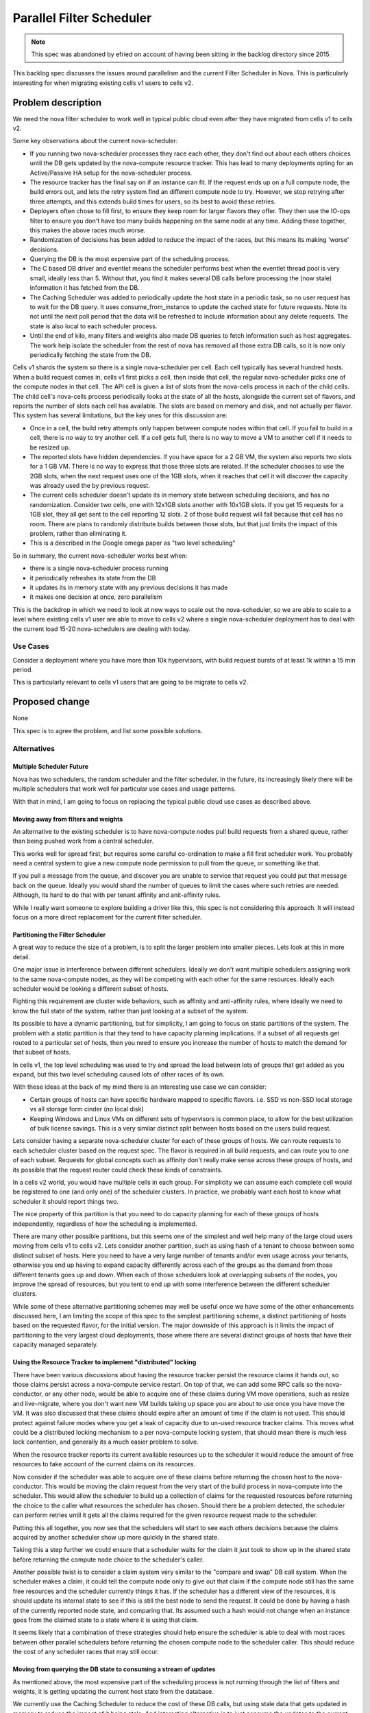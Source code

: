 ..
 This work is licensed under a Creative Commons Attribution 3.0 Unported
 License.

 http://creativecommons.org/licenses/by/3.0/legalcode

==========================
Parallel Filter Scheduler
==========================

.. note:: This spec was abandoned by efried on account of having been
          sitting in the backlog directory since 2015.

This backlog spec discusses the issues around parallelism and the current
Filter Scheduler in Nova. This is particularly interesting for when
migrating existing cells v1 users to cells v2.

Problem description
===================

We need the nova filter scheduler to work well in typical public cloud
even after they have migrated from cells v1 to cells v2.

Some key observations about the current nova-scheduler:

* If you running two nova-scheduler processes they race each other, they
  don't find out about each others choices until the DB gets updated
  by the nova-compute resource tracker.
  This has lead to many deployments opting for an Active/Passive HA setup
  for the nova-scheduler process.

* The resource tracker has the final say on if an instance can fit.
  If the request ends up on a full compute node, the build errors out,
  and lets the retry system find an different compute node to try.
  However, we stop retrying after three attempts, and this extends build
  times for users, so its best to avoid these retries.

* Deployers often chose to fill first, to ensure they keep room for
  larger flavors they offer. They then use the IO-ops filter to ensure you
  don't have too many builds happening on the same node at any time.
  Adding these together, this makes the above races much worse.

* Randomization of decisions has been added to reduce the impact of the
  races, but this means its making 'worse' decisions.

* Querying the DB is the most expensive part of the scheduling process.

* The C based DB driver and eventlet means the scheduler performs best
  when the eventlet thread pool is very small, ideally less than 5.
  Without that, you find it makes several DB calls before processing
  the (now stale) information it has fetched from the DB.

* The Caching Scheduler was added to periodically update the host state
  in a periodic task, so no user request has to wait for the DB query.
  It uses consume_from_instance to update the cached state for future
  requests. Note its not until the next poll period that the data will
  be refreshed to include information about any delete requests.
  The state is also local to each scheduler process.

* Until the end of kilo, many filters and weights also made DB queries to
  fetch information such as host aggregates. The work help isolate the
  scheduler from the rest of nova has removed all those extra DB calls,
  so it is now only periodically fetching the state from the DB.

Cells v1 shards the system so there is a single nova-scheduler per cell.
Each cell typically has several hundred hosts.
When a build request comes in, cells v1 first picks a cell, then inside
that cell, the regular nova-scheduler picks one of the compute nodes in
that cell. The API cell is given a list of slots from the nova-cells process
in each of the child cells. The child cell's nova-cells process periodically
looks at the state of all the hosts, alongside the current set of flavors,
and reports the number of slots each cell has available.
The slots are based on memory and disk, and not actually per flavor.
This system has several limitations, but the key ones for this discussion are:

* Once in a cell, the build retry attempts only happen between compute nodes
  within that cell.
  If you fail to build in a cell, there is no way to try another cell.
  If a cell gets full, there is no way to move a VM to another cell if it
  needs to be resized up.

* The reported slots have hidden dependencies.
  If you have space for a 2 GB VM, the system also reports two slots for a
  1 GB VM. There is no way to express that those three slots are related.
  If the scheduler chooses to use the 2GB slots, when the next request
  uses one of the 1GB slots, when it reaches that cell it will discover
  the capacity was already used the by previous request.

* The current cells scheduler doesn't update its in memory state between
  scheduling decisions, and has no randomization.
  Consider two cells, one with 12x1GB slots another with 10x1GB slots.
  If you get 15 requests for a 1GB slot, they all get sent to the cell
  reporting 12 slots. 2 of those build request will fail because that cell
  has no room.
  There are plans to randomly distribute builds between those slots, but
  that just limits the impact of this problem, rather than eliminating it.

* This is a described in the Google omega paper as "two level scheduling"

So in summary, the current nova-scheduler works best when:

* there is a single nova-scheduler process running

* it periodically refreshes its state from the DB

* it updates its in memory state with any previous decisions it has made

* it makes one decision at once, zero parallelism

This is the backdrop in which we need to look at new ways to scale out the
nova-scheduler, so we are able to scale to a level where existing cells v1
user are able to move to cells v2 where a single nova-scheduler deployment
has to deal with the current load 15-20 nova-schedulers are dealing with
today.

Use Cases
----------

Consider a deployment where you have more than 10k hypervisors,
with build request bursts of at least 1k within a 15 min period.

This is particularly relevant to cells v1 users that are going to be
migrate to cells v2.

Proposed change
===============

None

This spec is to agree the problem, and list some possible solutions.

Alternatives
------------

Multiple Scheduler Future
++++++++++++++++++++++++++

Nova has two schedulers, the random scheduler and the filter scheduler.
In the future, its increasingly likely there will be multiple schedulers
that work well for particular use cases and usage patterns.

With that in mind, I am going to focus on replacing the typical
public cloud use cases as described above.

Moving away from filters and weights
+++++++++++++++++++++++++++++++++++++

An alternative to the existing scheduler is to have nova-compute nodes pull
build requests from a shared queue, rather than being pushed work from a
central scheduler.

This works well for spread first, but requires some careful co-ordination
to make a fill first scheduler work. You probably need a central system to
give a new compute node permission to pull from the queue, or something like
that.

If you pull a message from the queue, and discover you are unable to service
that request you could put that message back on the queue. Ideally you would
shard the number of queues to limit the cases where such retries are needed.
Although, its hard to do that with per tenant affinity and anit-affinity
rules.

While I really want someone to explore building a driver like this,
this spec is not considering this approach. It will instead focus on a more
direct replacement for the current filter scheduler.

Partitioning the Filter Scheduler
++++++++++++++++++++++++++++++++++

A great way to reduce the size of a problem, is to split the larger
problem into smaller pieces. Lets look at this in more detail.

One major issue is interference between different schedulers. Ideally
we don't want multiple schedulers assigning work to the same nova-compute
nodes, as they will be competing with each other for the same resources.
Ideally each scheduler would be looking a different subset of hosts.

Fighting this requirement are cluster wide behaviors, such as affinity and
anti-affinity rules, where ideally we need to know the full state of the
system, rather than just looking at a subset of the system.

Its possible to have a dynamic partitioning, but for simplicity, I am going
to focus on static partitions of the system.
The problem with a static partition is that they tend to have capacity
planning implications. If a subset of all requests get routed to a particular
set of hosts, then you need to ensure you increase the number of hosts to
match the demand for that subset of hosts.

In cells v1, the top level scheduling was used to try and spread the load
between lots of groups that get added as you expand, but this two level
scheduling caused lots of other races of its own.

With these ideas at the back of my mind there is an interesting use case
we can consider:

* Certain groups of hosts can have specific hardware mapped to
  specific flavors.
  i.e. SSD vs non-SSD local storage vs all storage form cinder (no local disk)

* Keeping Windows and Linux VMs on different sets of hypervisors is common
  place, to allow for the best utilization of bulk license savings.
  This is a very similar distinct split between hosts based on the users
  build request.

Lets consider having a separate nova-scheduler cluster for each of these
groups of hosts. We can route requests to each scheduler cluster based on
the request spec. The flavor is required in all build requests, and can route
you to one of each subset. Requests for global concepts such as affinity don't
really make sense across these groups of hosts, and its possible that the
request router could check these kinds of constraints.

In a cells v2 world, you would have multiple cells in each group. For
simplicity we can assume each complete cell would be registered to one
(and only one) of the scheduler clusters. In practice, we probably want each
host to know what scheduler it should report things two.

The nice property of this partition is that you need to do capacity planning
for each of these groups of hosts independently, regardless of how the
scheduling is implemented.

There are many other possible partitions, but this seems one of the simplest
and well help many of the large cloud users moving from cells v1 to cells v2.
Lets consider another partition, such as using hash of a tenant to
choose between some distinct subset of hosts. Here you need to have a very
large number of tenants and/or even usage across your tenants, otherwise
you end up having to expand capacity differently across each of the groups
as the demand from those different tenants goes up and down.
When each of those schedulers look at overlapping subsets of the nodes, you
improve the spread of resources, but you tent to end up with some interference
between the different scheduler clusters.

While some of these alternative partitioning schemes may well be useful once
we have some of the other enhancements discussed here, I am limiting the scope
of this spec to the simplest partitioning scheme, a distinct partitioning of
hosts based on the requested flavor, for the initial version.
The major downside of this approach is it limits the impact of partitioning to
the very largest cloud deployments, those where there are several distinct
groups of hosts that have their capacity managed separately.

Using the Resource Tracker to implement "distributed" locking
++++++++++++++++++++++++++++++++++++++++++++++++++++++++++++++

There have been various discussions about having the resource tracker persist
the resource claims it hands out, so those claims persist across a
nova-compute service restart. On top of that, we can add some RPC calls so the
nova-conductor, or any other node, would be able to acquire one of these
claims during VM move operations, such as resize and live-migrate, where you
don't want new VM builds taking up space you are about to use once you have
move the VM.
It was also discussed that these claims should expire after an amount of time
if the claim is not used. This should protect against failure modes where you
get a leak of capacity due to un-used resource tracker claims.
This moves what could be a distributed locking mechanism to a per nova-compute
locking system, that should mean there is much less lock contention, and
generally its a much easier problem to solve.

When the resource tracker reports its current available resources up to the
scheduler it would reduce the amount of free resources to take account of the
current claims on its resources.

Now consider if the scheduler was able to acquire one of these claims before
returning the chosen host to the nova-conductor. This would be moving the
claim request from the very start of the build process in nova-compute into
the scheduler.
This would allow the scheduler to build up a collection of claims for the
requested resources before returning the choice to the caller what resources
the scheduler has chosen. Should there be a problem detected, the scheduler
can perform retries until it gets all the claims required for the given
resource request made to the scheduler.

Putting this all together, you now see that the schedulers will start to see
each others decisions because the claims acquired by another scheduler show up
more quickly in the shared state.

Taking this a step further we could ensure that a scheduler waits for the
claim it just took to show up in the shared state before returning the
compute node choice to the scheduler's caller.

Another possible twist is to consider a claim system very similar to the
"compare and swap" DB call system. When the scheduler makes a claim, it could
tell the compute node only to give out that claim if the compute node still
has the same free resources and the scheduler currently things it has. If the
scheduler has a different view of the resources, it is should update its
internal state to see if this is still the best node to send the request.
It could be done by having a hash of the currently reported node state,
and comparing that. Its assumed such a hash would not change when an instance
goes from the claimed state to a state where it is using that claim.

It seems likely that a combination of these strategies should help ensure the
scheduler is able to deal with most races between other parallel schedulers
before returning the chosen compute node to the scheduler caller. This should
reduce the cost of any scheduler races that may still occur.

Moving from querying the DB state to consuming a stream of updates
+++++++++++++++++++++++++++++++++++++++++++++++++++++++++++++++++++

As mentioned above, the most expensive part of the scheduling process is not
running through the list of filters and weights, it is getting updating the
current host state from the database.

We currently use the Caching Scheduler to reduce the cost of these DB calls,
but using stale data that gets updated in memory to reduce the impact of it
being stale.
And interesting alternative is to just consume the updates to the current
state, rather than having to fetch the full copy of the host state every time:
https://blueprints.launchpad.net/nova/+spec/no-db-scheduler

This is very similar to a shared state scheduler discussed in the omega paper.
In this case the shared state is implemented using an in memory structure in
each of the schedulers, with a stream of updates that are required being fed
to all of the consumers.

Should you need to re-start a nova-scheduler process, or start an additional
nova-scheduler process, they would need to go back to the "start" and consume
all the updates, so its state is in-sync with all the other schedulers, before
starting to service any requests.
Making sure all computes report their full state occasionally means there is a
point where you can trim the old updates and still get a full view of the
the full system.

The pain point of friction with the no-db-scheduler was the complexity of
maintaining the code that look a lot like the implementation of a DB log.
Being able to efficiently trim old updates, so any new schedulers have only
have a small amount of data to catch up.
It turns our Kafka has already implemented at lot of these semantics and is
has already been proven to work at an extremely large scale:
http://kafka.apache.org/documentation.html#introduction

It seems we should be able to create a kafka based system to get efficient
incremental updates to the current state of the system, rather than having to
make the expensive DB call to get the state for all the hosts we are
interested in.

Memory concerns
++++++++++++++++

There have been worries about the assumption we can store in memory a list
of all the hosts in the system, and their current state.

It seems that, in practice, this will be the least of our worries when it
comes to finding what limits the level of scale this solution can reach.

Data model impact
-----------------

None

REST API impact
---------------

None

Security impact
---------------

None

Notifications impact
--------------------

None

Other end user impact
---------------------

None

Performance Impact
------------------

None

Other deployer impact
---------------------

Any solution will need a way to live upgrade from the existing scheduler.

Developer impact
----------------

None

Implementation
==============

Assignee(s)
-----------

Primary assignee: None

Other contributors: None

Work Items
----------

None

Dependencies
============

None

Testing
=======

The existing tempest tests will be able to ensure the scheduler works as a
drop in replacement for the old scheduler.

The grenade tests (or a similar test) should be enhanced to test the migration
between the existing scheduler and this new scheduler.

It would be good to investigate some functional tests to stress test the
scheduler system, so we can simulate the race conditions that are being seen
in certain production scenarios, and prove is the new system improves things.

Documentation Impact
====================

None

References
==========

Google omega paper: http://research.google.com/pubs/pub41684.html

History
=======

.. list-table:: Revisions
   :header-rows: 1

   * - Release Name
     - Description
   * - Train
     - Abandoned

